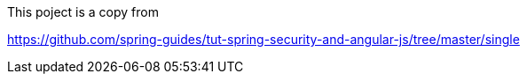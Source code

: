 This poject is a copy from 

https://github.com/spring-guides/tut-spring-security-and-angular-js/tree/master/single



